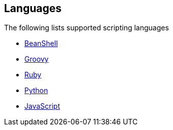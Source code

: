 ## Languages

The following lists supported scripting languages

* http://camel.apache.org/beanshell.html[BeanShell,window=_blank]
* http://camel.apache.org/groovy.html[Groovy,window=_blank]
* http://camel.apache.org/ruby.html[Ruby,window=_blank]
* http://camel.apache.org/python.html[Python,window=_blank]
* http://camel.apache.org/javascript.html[JavaScript,window=_blank]
